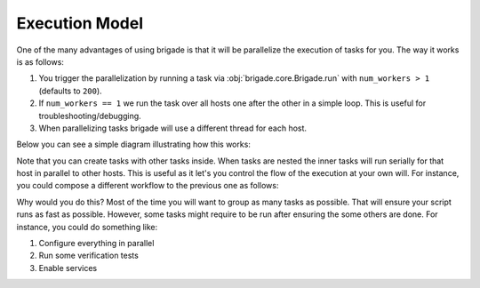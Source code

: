 Execution Model
===============

One of the many advantages of using brigade is that it will be parallelize the execution of tasks for you. The way it works is as follows:

1. You trigger the parallelization by running a task via :obj:`brigade.core.Brigade.run` with ``num_workers > 1`` (defaults to ``200``).
2. If ``num_workers == 1`` we run the task over all hosts one after the other in a simple loop. This is useful for troubleshooting/debugging.
3. When parallelizing tasks brigade will use a different thread for each host.

Below you can see a simple diagram illustrating how this works:

.. image:: _static/execution_model_1.png

Note that you can create tasks with other tasks inside. When tasks are nested the inner tasks will run serially for that host in parallel to other hosts. This is useful as it let's you control the flow of the execution at your own will. For instance, you could compose a different workflow to the previous one as follows:

.. image:: _static/execution_model_2.png

Why would you do this? Most of the time you will want to group as many tasks as possible. That will ensure your script runs as fast as possible. However, some tasks might require to be run after ensuring the some others are done. For instance, you could do something like:

1. Configure everything in parallel
2. Run some verification tests
3. Enable services

